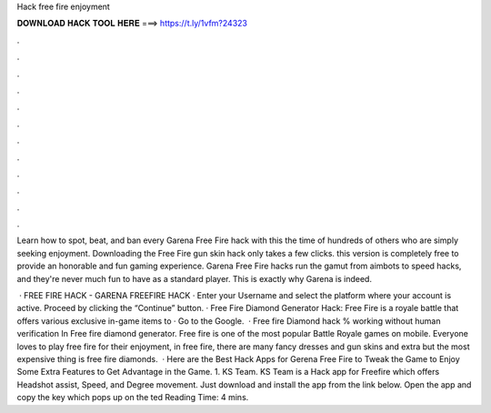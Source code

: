 Hack free fire enjoyment



𝐃𝐎𝐖𝐍𝐋𝐎𝐀𝐃 𝐇𝐀𝐂𝐊 𝐓𝐎𝐎𝐋 𝐇𝐄𝐑𝐄 ===> https://t.ly/1vfm?24323



.



.



.



.



.



.



.



.



.



.



.



.

Learn how to spot, beat, and ban every Garena Free Fire hack with this the time of hundreds of others who are simply seeking enjoyment. Downloading the Free Fire gun skin hack only takes a few clicks. this version is completely free to provide an honorable and fun gaming experience. Garena Free Fire hacks run the gamut from aimbots to speed hacks, and they're never much fun to have as a standard player. This is exactly why Garena is indeed.

 · FREE FIRE HACK - GARENA FREEFIRE HACK · Enter your Username and select the platform where your account is active. Proceed by clicking the “Continue” button. · Free Fire Diamond Generator Hack: Free Fire is a royale battle that offers various exclusive in-game items to · Go to the Google.  · Free fire Diamond hack % working without human verification In Free fire diamond generator. Free fire is one of the most popular Battle Royale games on mobile. Everyone loves to play free fire for their enjoyment, in free fire, there are many fancy dresses and gun skins and extra but the most expensive thing is free fire diamonds.  · Here are the Best Hack Apps for Gerena Free Fire to Tweak the Game to Enjoy Some Extra Features to Get Advantage in the Game. 1. KS Team. KS Team is a Hack app for Freefire which offers Headshot assist, Speed, and Degree movement. Just download and install the app from the link below. Open the app and copy the key which pops up on the ted Reading Time: 4 mins.
